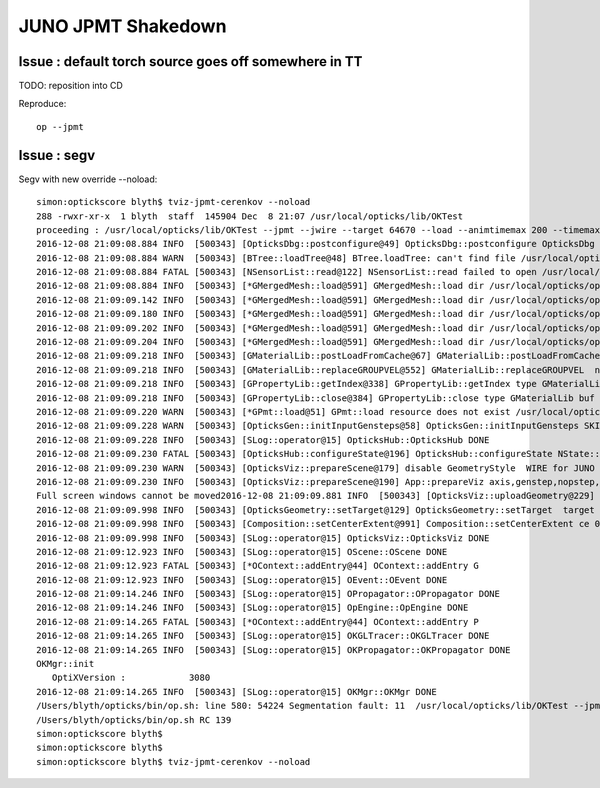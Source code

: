 JUNO JPMT Shakedown
=====================


Issue : default torch source goes off somewhere in TT
--------------------------------------------------------

TODO: reposition into CD 

Reproduce::

    op --jpmt 


Issue : segv
---------------

Segv with new override --noload::

    simon:optickscore blyth$ tviz-jpmt-cerenkov --noload
    288 -rwxr-xr-x  1 blyth  staff  145904 Dec  8 21:07 /usr/local/opticks/lib/OKTest
    proceeding : /usr/local/opticks/lib/OKTest --jpmt --jwire --target 64670 --load --animtimemax 200 --timemax 200 --optixviz --fullscreen --cerenkov --noload
    2016-12-08 21:09:08.884 INFO  [500343] [OpticksDbg::postconfigure@49] OpticksDbg::postconfigure OpticksDbg  debug_photon  size: 0 elem: () other_photon  size: 0 elem: ()
    2016-12-08 21:09:08.884 WARN  [500343] [BTree::loadTree@48] BTree.loadTree: can't find file /usr/local/opticks/opticksdata/export/juno/ChromaMaterialMap.json
    2016-12-08 21:09:08.884 FATAL [500343] [NSensorList::read@122] NSensorList::read failed to open /usr/local/opticks/opticksdata/export/juno/test3.idmap
    2016-12-08 21:09:08.884 INFO  [500343] [*GMergedMesh::load@591] GMergedMesh::load dir /usr/local/opticks/opticksdata/export/juno/test3.fcc8b4dc9474af8826b29bf172452160.dae/GMergedMesh/0 -> cachedir /usr/local/opticks/opticksdata/export/juno/test3.fcc8b4dc9474af8826b29bf172452160.dae/GMergedMesh/0 index 0 version (null) existsdir 1
    2016-12-08 21:09:09.142 INFO  [500343] [*GMergedMesh::load@591] GMergedMesh::load dir /usr/local/opticks/opticksdata/export/juno/test3.fcc8b4dc9474af8826b29bf172452160.dae/GMergedMesh/1 -> cachedir /usr/local/opticks/opticksdata/export/juno/test3.fcc8b4dc9474af8826b29bf172452160.dae/GMergedMesh/1 index 1 version (null) existsdir 1
    2016-12-08 21:09:09.180 INFO  [500343] [*GMergedMesh::load@591] GMergedMesh::load dir /usr/local/opticks/opticksdata/export/juno/test3.fcc8b4dc9474af8826b29bf172452160.dae/GMergedMesh/2 -> cachedir /usr/local/opticks/opticksdata/export/juno/test3.fcc8b4dc9474af8826b29bf172452160.dae/GMergedMesh/2 index 2 version (null) existsdir 1
    2016-12-08 21:09:09.202 INFO  [500343] [*GMergedMesh::load@591] GMergedMesh::load dir /usr/local/opticks/opticksdata/export/juno/test3.fcc8b4dc9474af8826b29bf172452160.dae/GMergedMesh/3 -> cachedir /usr/local/opticks/opticksdata/export/juno/test3.fcc8b4dc9474af8826b29bf172452160.dae/GMergedMesh/3 index 3 version (null) existsdir 1
    2016-12-08 21:09:09.204 INFO  [500343] [*GMergedMesh::load@591] GMergedMesh::load dir /usr/local/opticks/opticksdata/export/juno/test3.fcc8b4dc9474af8826b29bf172452160.dae/GMergedMesh/4 -> cachedir /usr/local/opticks/opticksdata/export/juno/test3.fcc8b4dc9474af8826b29bf172452160.dae/GMergedMesh/4 index 4 version (null) existsdir 1
    2016-12-08 21:09:09.218 INFO  [500343] [GMaterialLib::postLoadFromCache@67] GMaterialLib::postLoadFromCache  nore 0 noab 0 nosc 0 xxre 0 xxab 0 xxsc 0 fxre 0 fxab 0 fxsc 0 groupvel 1
    2016-12-08 21:09:09.218 INFO  [500343] [GMaterialLib::replaceGROUPVEL@552] GMaterialLib::replaceGROUPVEL  ni 17
    2016-12-08 21:09:09.218 INFO  [500343] [GPropertyLib::getIndex@338] GPropertyLib::getIndex type GMaterialLib TRIGGERED A CLOSE  shortname [Acrylic]
    2016-12-08 21:09:09.218 INFO  [500343] [GPropertyLib::close@384] GPropertyLib::close type GMaterialLib buf 17,2,39,4
    2016-12-08 21:09:09.220 WARN  [500343] [*GPmt::load@51] GPmt::load resource does not exist /usr/local/opticks/opticksdata/export/juno/GPmt/0
    2016-12-08 21:09:09.228 WARN  [500343] [OpticksGen::initInputGensteps@58] OpticksGen::initInputGensteps SKIP as isNoInputGensteps 
    2016-12-08 21:09:09.228 INFO  [500343] [SLog::operator@15] OpticksHub::OpticksHub DONE
    2016-12-08 21:09:09.230 FATAL [500343] [OpticksHub::configureState@196] OpticksHub::configureState NState::description /Users/blyth/.opticks/juno/State state dir /Users/blyth/.opticks/juno/State
    2016-12-08 21:09:09.230 WARN  [500343] [OpticksViz::prepareScene@179] disable GeometryStyle  WIRE for JUNO as too slow 
    2016-12-08 21:09:09.230 INFO  [500343] [OpticksViz::prepareScene@190] App::prepareViz axis,genstep,nopstep,photon,record,bb0,bb1,
    Full screen windows cannot be moved2016-12-08 21:09:09.881 INFO  [500343] [OpticksViz::uploadGeometry@229] Opticks time 0.0000,200.0000,200.0000,0.0000 space 0.0000,0.0000,9300.0000,33550.0000 wavelength 60.0000,820.0000,20.0000,760.0000
    2016-12-08 21:09:09.998 INFO  [500343] [OpticksGeometry::setTarget@129] OpticksGeometry::setTarget  target 0 aim 1 ce  0 0 9300 33550
    2016-12-08 21:09:09.998 INFO  [500343] [Composition::setCenterExtent@991] Composition::setCenterExtent ce 0.0000,0.0000,9300.0000,33550.0000
    2016-12-08 21:09:09.998 INFO  [500343] [SLog::operator@15] OpticksViz::OpticksViz DONE
    2016-12-08 21:09:12.923 INFO  [500343] [SLog::operator@15] OScene::OScene DONE
    2016-12-08 21:09:12.923 FATAL [500343] [*OContext::addEntry@44] OContext::addEntry G
    2016-12-08 21:09:12.923 INFO  [500343] [SLog::operator@15] OEvent::OEvent DONE
    2016-12-08 21:09:14.246 INFO  [500343] [SLog::operator@15] OPropagator::OPropagator DONE
    2016-12-08 21:09:14.246 INFO  [500343] [SLog::operator@15] OpEngine::OpEngine DONE
    2016-12-08 21:09:14.265 FATAL [500343] [*OContext::addEntry@44] OContext::addEntry P
    2016-12-08 21:09:14.265 INFO  [500343] [SLog::operator@15] OKGLTracer::OKGLTracer DONE
    2016-12-08 21:09:14.265 INFO  [500343] [SLog::operator@15] OKPropagator::OKPropagator DONE
    OKMgr::init
       OptiXVersion :            3080
    2016-12-08 21:09:14.265 INFO  [500343] [SLog::operator@15] OKMgr::OKMgr DONE
    /Users/blyth/opticks/bin/op.sh: line 580: 54224 Segmentation fault: 11  /usr/local/opticks/lib/OKTest --jpmt --jwire --target 64670 --load --animtimemax 200 --timemax 200 --optixviz --fullscreen --cerenkov --noload
    /Users/blyth/opticks/bin/op.sh RC 139
    simon:optickscore blyth$ 
    simon:optickscore blyth$ 
    simon:optickscore blyth$ tviz-jpmt-cerenkov --noload


